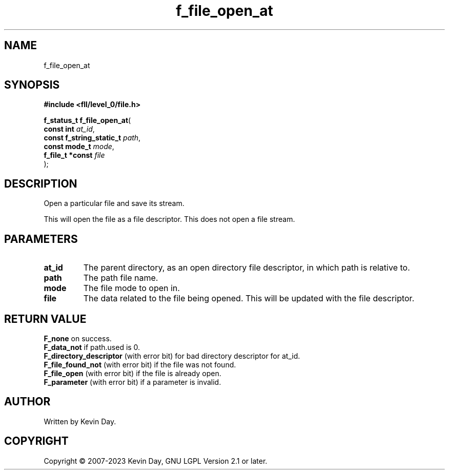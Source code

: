 .TH f_file_open_at "3" "July 2023" "FLL - Featureless Linux Library 0.6.9" "Library Functions"
.SH "NAME"
f_file_open_at
.SH SYNOPSIS
.nf
.B #include <fll/level_0/file.h>
.sp
\fBf_status_t f_file_open_at\fP(
    \fBconst int               \fP\fIat_id\fP,
    \fBconst f_string_static_t \fP\fIpath\fP,
    \fBconst mode_t            \fP\fImode\fP,
    \fBf_file_t *const         \fP\fIfile\fP
);
.fi
.SH DESCRIPTION
.PP
Open a particular file and save its stream.
.PP
This will open the file as a file descriptor. This does not open a file stream.
.SH PARAMETERS
.TP
.B at_id
The parent directory, as an open directory file descriptor, in which path is relative to.

.TP
.B path
The path file name.

.TP
.B mode
The file mode to open in.

.TP
.B file
The data related to the file being opened. This will be updated with the file descriptor.

.SH RETURN VALUE
.PP
\fBF_none\fP on success.
.br
\fBF_data_not\fP if path.used is 0.
.br
\fBF_directory_descriptor\fP (with error bit) for bad directory descriptor for at_id.
.br
\fBF_file_found_not\fP (with error bit) if the file was not found.
.br
\fBF_file_open\fP (with error bit) if the file is already open.
.br
\fBF_parameter\fP (with error bit) if a parameter is invalid.
.SH AUTHOR
Written by Kevin Day.
.SH COPYRIGHT
.PP
Copyright \(co 2007-2023 Kevin Day, GNU LGPL Version 2.1 or later.
